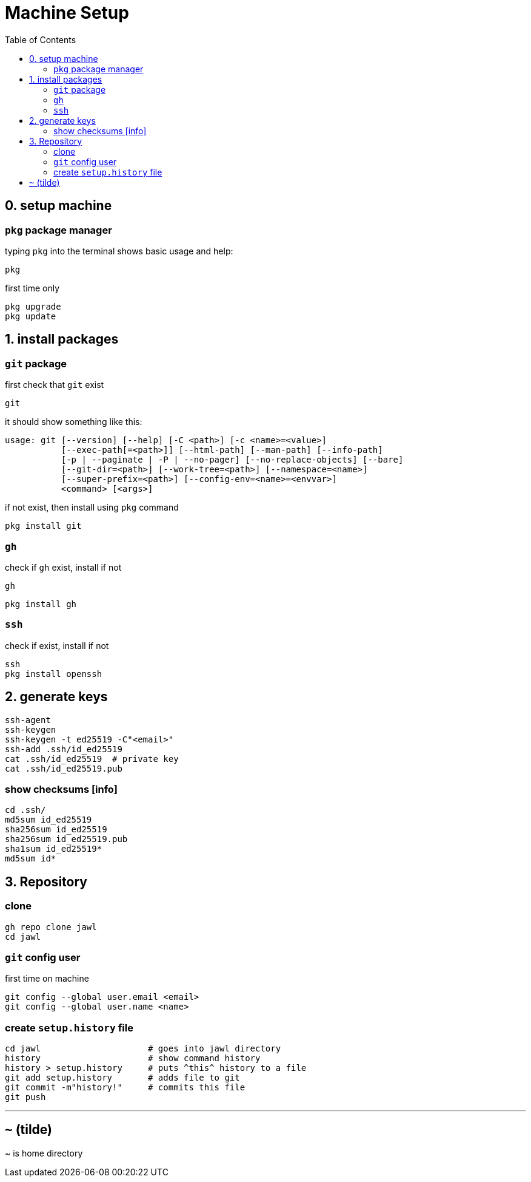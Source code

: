 # Machine Setup
:toc: auto

// command, tool, package

## 0. setup machine 

### `pkg` package manager 
// about: package manager
typing `pkg` into the terminal shows basic usage and help:
....
pkg 
....

----
----

.first time only
....
pkg upgrade
pkg update
....
// pkg search
// termux-change-repo

##  1. install packages 

### `git` package

first check that `git` exist
....
git
....

it should show something like this:
====
----
usage: git [--version] [--help] [-C <path>] [-c <name>=<value>]
           [--exec-path[=<path>]] [--html-path] [--man-path] [--info-path]
           [-p | --paginate | -P | --no-pager] [--no-replace-objects] [--bare]
           [--git-dir=<path>] [--work-tree=<path>] [--namespace=<name>]
           [--super-prefix=<path>] [--config-env=<name>=<envvar>]
           <command> [<args>]
----
====

if not exist, then install using `pkg` command
....
pkg install git
....

### `gh`
.check if `gh` exist, install if not
....
gh
....
....
pkg install gh
....

### `ssh` 
.check if exist, install if not
....
ssh
pkg install openssh
....

## 2. generate keys
....
ssh-agent
ssh-keygen 
ssh-keygen -t ed25519 -C"<email>"
ssh-add .ssh/id_ed25519
cat .ssh/id_ed25519  # private key
cat .ssh/id_ed25519.pub 
....

### show checksums [info]
....
cd .ssh/
md5sum id_ed25519
sha256sum id_ed25519
sha256sum id_ed25519.pub 
sha1sum id_ed25519*
md5sum id*
....

## 3. Repository

### clone
----
gh repo clone jawl
cd jawl
----

### `git` config user
.first time on machine
....
git config --global user.email <email>
git config --global user.name <name>
....


### create `setup.history` file
....
cd jawl                     # goes into jawl directory
history                     # show command history
history > setup.history     # puts ^this^ history to a file
git add setup.history       # adds file to git 
git commit -m"history!"     # commits this file
git push
....

---
## `~` (tilde)
~ is home directory